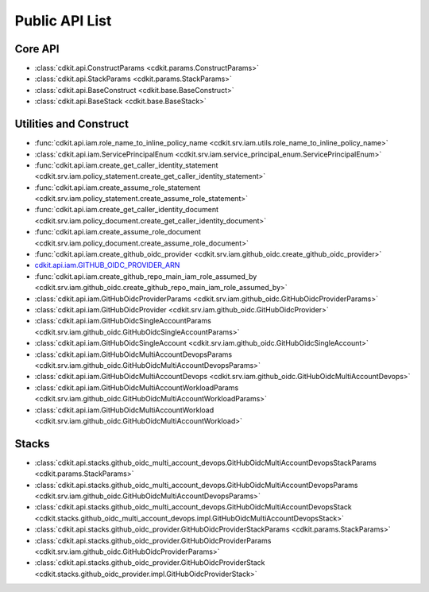 Public API List
==============================================================================


Core API
------------------------------------------------------------------------------
- :class:`cdkit.api.ConstructParams <cdkit.params.ConstructParams>`
- :class:`cdkit.api.StackParams <cdkit.params.StackParams>`
- :class:`cdkit.api.BaseConstruct <cdkit.base.BaseConstruct>`
- :class:`cdkit.api.BaseStack <cdkit.base.BaseStack>`

Utilities and Construct
------------------------------------------------------------------------------
- :func:`cdkit.api.iam.role_name_to_inline_policy_name <cdkit.srv.iam.utils.role_name_to_inline_policy_name>`
- :class:`cdkit.api.iam.ServicePrincipalEnum <cdkit.srv.iam.service_principal_enum.ServicePrincipalEnum>`
- :func:`cdkit.api.iam.create_get_caller_identity_statement <cdkit.srv.iam.policy_statement.create_get_caller_identity_statement>`
- :func:`cdkit.api.iam.create_assume_role_statement <cdkit.srv.iam.policy_statement.create_assume_role_statement>`
- :func:`cdkit.api.iam.create_get_caller_identity_document <cdkit.srv.iam.policy_document.create_get_caller_identity_document>`
- :func:`cdkit.api.iam.create_assume_role_document <cdkit.srv.iam.policy_document.create_assume_role_document>`
- :func:`cdkit.api.iam.create_github_oidc_provider <cdkit.srv.iam.github_oidc.create_github_oidc_provider>`
- `cdkit.api.iam.GITHUB_OIDC_PROVIDER_ARN <https://cdkit.readthedocs.io/en/latest/search.html?q=iam.GITHUB_OIDC_PROVIDER_ARN&check_keywords=yes&area=default>`_
- :func:`cdkit.api.iam.create_github_repo_main_iam_role_assumed_by <cdkit.srv.iam.github_oidc.create_github_repo_main_iam_role_assumed_by>`
- :class:`cdkit.api.iam.GitHubOidcProviderParams <cdkit.srv.iam.github_oidc.GitHubOidcProviderParams>`
- :class:`cdkit.api.iam.GitHubOidcProvider <cdkit.srv.iam.github_oidc.GitHubOidcProvider>`
- :class:`cdkit.api.iam.GitHubOidcSingleAccountParams <cdkit.srv.iam.github_oidc.GitHubOidcSingleAccountParams>`
- :class:`cdkit.api.iam.GitHubOidcSingleAccount <cdkit.srv.iam.github_oidc.GitHubOidcSingleAccount>`
- :class:`cdkit.api.iam.GitHubOidcMultiAccountDevopsParams <cdkit.srv.iam.github_oidc.GitHubOidcMultiAccountDevopsParams>`
- :class:`cdkit.api.iam.GitHubOidcMultiAccountDevops <cdkit.srv.iam.github_oidc.GitHubOidcMultiAccountDevops>`
- :class:`cdkit.api.iam.GitHubOidcMultiAccountWorkloadParams <cdkit.srv.iam.github_oidc.GitHubOidcMultiAccountWorkloadParams>`
- :class:`cdkit.api.iam.GitHubOidcMultiAccountWorkload <cdkit.srv.iam.github_oidc.GitHubOidcMultiAccountWorkload>`

Stacks
------------------------------------------------------------------------------
- :class:`cdkit.api.stacks.github_oidc_multi_account_devops.GitHubOidcMultiAccountDevopsStackParams <cdkit.params.StackParams>`
- :class:`cdkit.api.stacks.github_oidc_multi_account_devops.GitHubOidcMultiAccountDevopsParams <cdkit.srv.iam.github_oidc.GitHubOidcMultiAccountDevopsParams>`
- :class:`cdkit.api.stacks.github_oidc_multi_account_devops.GitHubOidcMultiAccountDevopsStack <cdkit.stacks.github_oidc_multi_account_devops.impl.GitHubOidcMultiAccountDevopsStack>`
- :class:`cdkit.api.stacks.github_oidc_provider.GitHubOidcProviderStackParams <cdkit.params.StackParams>`
- :class:`cdkit.api.stacks.github_oidc_provider.GitHubOidcProviderParams <cdkit.srv.iam.github_oidc.GitHubOidcProviderParams>`
- :class:`cdkit.api.stacks.github_oidc_provider.GitHubOidcProviderStack <cdkit.stacks.github_oidc_provider.impl.GitHubOidcProviderStack>`